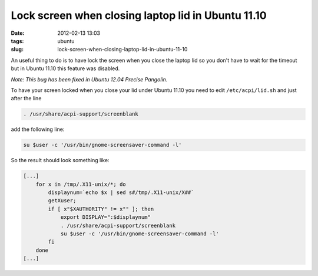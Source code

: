 Lock screen when closing laptop lid in Ubuntu 11.10
###################################################
:date: 2012-02-13 13:03
:tags: ubuntu
:slug: lock-screen-when-closing-laptop-lid-in-ubuntu-11-10


An useful thing to do is to have lock the screen when you close the laptop lid so you don't have to wait for the timeout but in Ubuntu 11.10 this feature was disabled.

*Note: This bug has been fixed in Ubuntu 12.04 Precise Pangolin.*

To have your screen locked when you close your lid under Ubuntu 11.10 you need to edit ``/etc/acpi/lid.sh`` and just after the line

.. code-block:: bash

    . /usr/share/acpi-support/screenblank

add the following line:

.. code-block:: console

    su $user -c '/usr/bin/gnome-screensaver-command -l'


So the result should look something like:

.. code-block:: bash

    [...]
        for x in /tmp/.X11-unix/*; do
            displaynum=`echo $x | sed s#/tmp/.X11-unix/X##`
            getXuser;
            if [ x"$XAUTHORITY" != x"" ]; then
                export DISPLAY=":$displaynum"
                . /usr/share/acpi-support/screenblank
                su $user -c '/usr/bin/gnome-screensaver-command -l'
            fi
        done
    [...]

